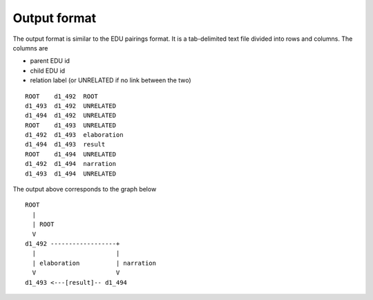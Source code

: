 .. _output-format:

Output format
=============

The output format is similar to the EDU pairings format. It is a tab-delimited
text file divided into rows and columns.  The columns are

* parent EDU id
* child EDU id
* relation label (or UNRELATED if no link between the two)

::

        ROOT	d1_492	ROOT
        d1_493	d1_492	UNRELATED
        d1_494	d1_492	UNRELATED
        ROOT	d1_493	UNRELATED
        d1_492	d1_493	elaboration
        d1_494	d1_493	result
        ROOT	d1_494	UNRELATED
        d1_492	d1_494	narration
        d1_493	d1_494	UNRELATED


The output above corresponds to the graph below ::


                ROOT
                  |
                  | ROOT
                  V
                d1_492 ------------------+
                  |                      |
                  | elaboration          | narration
                  V                      V
                d1_493 <---[result]-- d1_494
